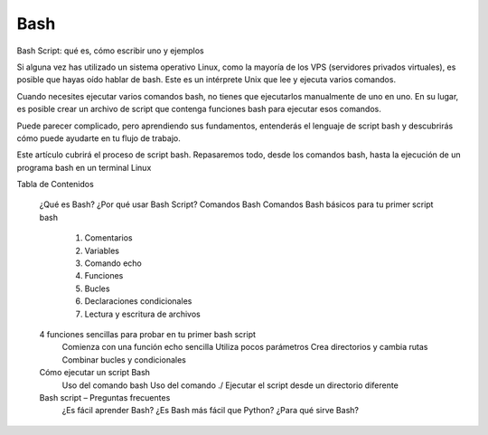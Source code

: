 Bash
====

Bash Script: qué es, cómo escribir uno y ejemplos

Si alguna vez has utilizado un sistema operativo Linux, como la mayoría de los VPS (servidores privados virtuales), es posible que hayas oído hablar de bash. Este es un intérprete Unix que lee y ejecuta varios comandos.

Cuando necesites ejecutar varios comandos bash, no tienes que ejecutarlos manualmente de uno en uno. En su lugar, es posible crear un archivo de script que contenga funciones bash para ejecutar esos comandos.

Puede parecer complicado, pero aprendiendo sus fundamentos, entenderás el lenguaje de script bash y descubrirás cómo puede ayudarte en tu flujo de trabajo.

Este artículo cubrirá el proceso de script bash. Repasaremos todo, desde los comandos bash, hasta la ejecución de un programa bash en un terminal Linux



Tabla de Contenidos

    ¿Qué es Bash?
    ¿Por qué usar Bash Script?
    Comandos Bash
    Comandos Bash básicos para tu primer script bash
        1. Comentarios
        2. Variables
        3. Comando echo
        4. Funciones
        5. Bucles
        6. Declaraciones condicionales
        7. Lectura y escritura de archivos
    4 funciones sencillas para probar en tu primer bash script
        Comienza con una función echo sencilla
        Utiliza pocos parámetros
        Crea directorios y cambia rutas
        Combinar bucles y condicionales
    Cómo ejecutar un script Bash
        Uso del comando bash
        Uso del comando ./
        Ejecutar el script desde un directorio diferente
    Bash script – Preguntas frecuentes 
        ¿Es fácil aprender Bash?
        ¿Es Bash más fácil que Python?
        ¿Para qué sirve Bash?


